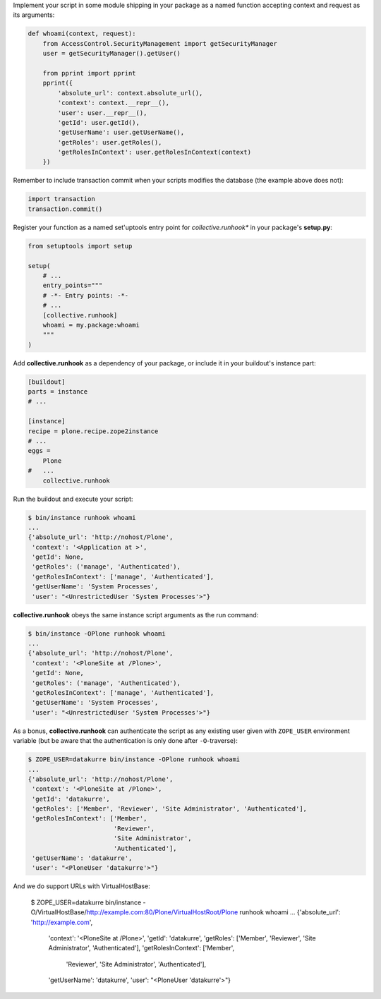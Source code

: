 Implement your script in some module shipping in your package as a named
function accepting context and request as its arguments:

..  code:: python

    def whoami(context, request):
        from AccessControl.SecurityManagement import getSecurityManager
        user = getSecurityManager().getUser()

        from pprint import pprint
        pprint({
            'absolute_url': context.absolute_url(),
            'context': context.__repr__(),
            'user': user.__repr__(),
            'getId': user.getId(),
            'getUserName': user.getUserName(),
            'getRoles': user.getRoles(),
            'getRolesInContext': user.getRolesInContext(context)
        })

Remember to include transaction commit when your scripts modifies the
database (the example above does not):

..  code:: python

    import transaction
    transaction.commit()

Register your function as a named set'uptools entry point for
*collective.runhook** in your package's **setup.py**:

..  code:: python

    from setuptools import setup

    setup(
        # ...
        entry_points="""
        # -*- Entry points: -*-
        # ...
        [collective.runhook]
        whoami = my.package:whoami
        """
    )

Add **collective.runhook** as a dependency of your package, or include it in
your buildout's instance part:

..  code:: ini

    [buildout]
    parts = instance
    # ...

    [instance]
    recipe = plone.recipe.zope2instance
    # ...
    eggs =
        Plone
    #   ...
        collective.runhook

Run the buildout and execute your script:

..  code:: bash

    $ bin/instance runhook whoami
    ...
    {'absolute_url': 'http://nohost/Plone',
     'context': '<Application at >',
     'getId': None,
     'getRoles': ('manage', 'Authenticated'),
     'getRolesInContext': ['manage', 'Authenticated'],
     'getUserName': 'System Processes',
     'user': "<UnrestrictedUser 'System Processes'>"}

**collective.runhook** obeys the same instance script arguments as
the run command:

..  code:: bash

    $ bin/instance -OPlone runhook whoami
    ...
    {'absolute_url': 'http://nohost/Plone',
     'context': '<PloneSite at /Plone>',
     'getId': None,
     'getRoles': ('manage', 'Authenticated'),
     'getRolesInContext': ['manage', 'Authenticated'],
     'getUserName': 'System Processes',
     'user': "<UnrestrictedUser 'System Processes'>"}

As a bonus, **collective.runhook** can authenticate the script as any existing
user given with ``ZOPE_USER`` environment variable (but be aware that the
authentication is only done after ``-O``-traverse):

..  code:: bash

    $ ZOPE_USER=datakurre bin/instance -OPlone runhook whoami
    ...
    {'absolute_url': 'http://nohost/Plone',
     'context': '<PloneSite at /Plone>',
     'getId': 'datakurre',
     'getRoles': ['Member', 'Reviewer', 'Site Administrator', 'Authenticated'],
     'getRolesInContext': ['Member',
                           'Reviewer',
                           'Site Administrator',
                           'Authenticated'],
     'getUserName': 'datakurre',
     'user': "<PloneUser 'datakurre'>"}

And we do support URLs with VirtualHostBase:

    $ ZOPE_USER=datakurre bin/instance -O/VirtualHostBase/http://example.com:80/Plone/VirtualHostRoot/Plone runhook whoami
    ...
    {'absolute_url': 'http://example.com',
     'context': '<PloneSite at /Plone>',
     'getId': 'datakurre',
     'getRoles': ['Member', 'Reviewer', 'Site Administrator', 'Authenticated'],
     'getRolesInContext': ['Member',
                           'Reviewer',
                           'Site Administrator',
                           'Authenticated'],
     'getUserName': 'datakurre',
     'user': "<PloneUser 'datakurre'>"}
